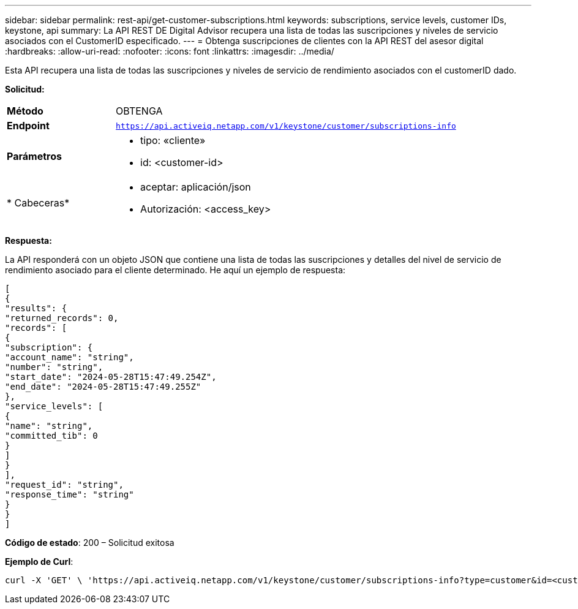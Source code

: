 ---
sidebar: sidebar 
permalink: rest-api/get-customer-subscriptions.html 
keywords: subscriptions, service levels, customer IDs, keystone, api 
summary: La API REST DE Digital Advisor recupera una lista de todas las suscripciones y niveles de servicio asociados con el CustomerID especificado. 
---
= Obtenga suscripciones de clientes con la API REST del asesor digital
:hardbreaks:
:allow-uri-read: 
:nofooter: 
:icons: font
:linkattrs: 
:imagesdir: ../media/


[role="lead"]
Esta API recupera una lista de todas las suscripciones y niveles de servicio de rendimiento asociados con el customerID dado.

*Solicitud:*

[cols="24%,76%"]
|===


| *Método* | OBTENGA 


| *Endpoint* | `https://api.activeiq.netapp.com/v1/keystone/customer/subscriptions-info` 


| *Parámetros*  a| 
* tipo: «cliente»
* id: <customer-id>




| * Cabeceras*  a| 
* aceptar: aplicación/json
* Autorización: <access_key>


|===
*Respuesta:*

La API responderá con un objeto JSON que contiene una lista de todas las suscripciones y detalles del nivel de servicio de rendimiento asociado para el cliente determinado. He aquí un ejemplo de respuesta:

[listing]
----
[
{
"results": {
"returned_records": 0,
"records": [
{
"subscription": {
"account_name": "string",
"number": "string",
"start_date": "2024-05-28T15:47:49.254Z",
"end_date": "2024-05-28T15:47:49.255Z"
},
"service_levels": [
{
"name": "string",
"committed_tib": 0
}
]
}
],
"request_id": "string",
"response_time": "string"
}
}
]
----
*Código de estado*: 200 – Solicitud exitosa

*Ejemplo de Curl*:

[source, curl]
----
curl -X 'GET' \ 'https://api.activeiq.netapp.com/v1/keystone/customer/subscriptions-info?type=customer&id=<customerID>' \ -H 'accept: application/json' \ -H 'authorizationToken: <access-key>'
----